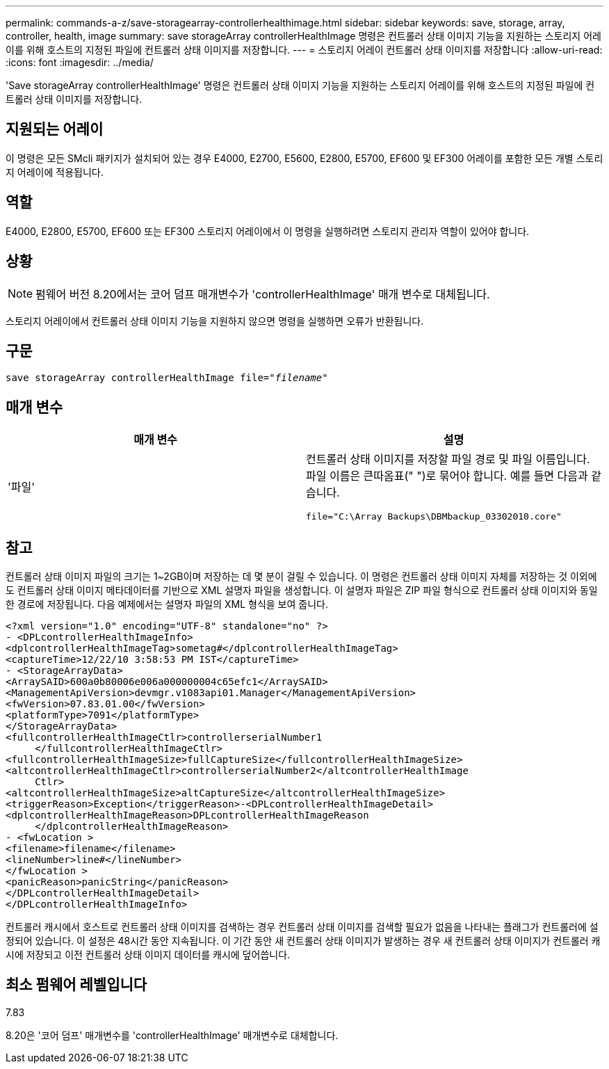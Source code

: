 ---
permalink: commands-a-z/save-storagearray-controllerhealthimage.html 
sidebar: sidebar 
keywords: save, storage, array, controller, health, image 
summary: save storageArray controllerHealthImage 명령은 컨트롤러 상태 이미지 기능을 지원하는 스토리지 어레이를 위해 호스트의 지정된 파일에 컨트롤러 상태 이미지를 저장합니다. 
---
= 스토리지 어레이 컨트롤러 상태 이미지를 저장합니다
:allow-uri-read: 
:icons: font
:imagesdir: ../media/


[role="lead"]
'Save storageArray controllerHealthImage' 명령은 컨트롤러 상태 이미지 기능을 지원하는 스토리지 어레이를 위해 호스트의 지정된 파일에 컨트롤러 상태 이미지를 저장합니다.



== 지원되는 어레이

이 명령은 모든 SMcli 패키지가 설치되어 있는 경우 E4000, E2700, E5600, E2800, E5700, EF600 및 EF300 어레이를 포함한 모든 개별 스토리지 어레이에 적용됩니다.



== 역할

E4000, E2800, E5700, EF600 또는 EF300 스토리지 어레이에서 이 명령을 실행하려면 스토리지 관리자 역할이 있어야 합니다.



== 상황

[NOTE]
====
펌웨어 버전 8.20에서는 코어 덤프 매개변수가 'controllerHealthImage' 매개 변수로 대체됩니다.

====
스토리지 어레이에서 컨트롤러 상태 이미지 기능을 지원하지 않으면 명령을 실행하면 오류가 반환됩니다.



== 구문

[source, cli, subs="+macros"]
----
save storageArray controllerHealthImage file=pass:quotes["_filename_"]
----


== 매개 변수

[cols="2*"]
|===
| 매개 변수 | 설명 


 a| 
'파일'
 a| 
컨트롤러 상태 이미지를 저장할 파일 경로 및 파일 이름입니다. 파일 이름은 큰따옴표(" ")로 묶어야 합니다. 예를 들면 다음과 같습니다.

[listing]
----
file="C:\Array Backups\DBMbackup_03302010.core"
----
|===


== 참고

컨트롤러 상태 이미지 파일의 크기는 1~2GB이며 저장하는 데 몇 분이 걸릴 수 있습니다. 이 명령은 컨트롤러 상태 이미지 자체를 저장하는 것 이외에도 컨트롤러 상태 이미지 메타데이터를 기반으로 XML 설명자 파일을 생성합니다. 이 설명자 파일은 ZIP 파일 형식으로 컨트롤러 상태 이미지와 동일한 경로에 저장됩니다. 다음 예제에서는 설명자 파일의 XML 형식을 보여 줍니다.

[listing]
----
<?xml version="1.0" encoding="UTF-8" standalone="no" ?>
- <DPLcontrollerHealthImageInfo>
<dplcontrollerHealthImageTag>sometag#</dplcontrollerHealthImageTag>
<captureTime>12/22/10 3:58:53 PM IST</captureTime>
- <StorageArrayData>
<ArraySAID>600a0b80006e006a000000004c65efc1</ArraySAID>
<ManagementApiVersion>devmgr.v1083api01.Manager</ManagementApiVersion>
<fwVersion>07.83.01.00</fwVersion>
<platformType>7091</platformType>
</StorageArrayData>
<fullcontrollerHealthImageCtlr>controllerserialNumber1
     </fullcontrollerHealthImageCtlr>
<fullcontrollerHealthImageSize>fullCaptureSize</fullcontrollerHealthImageSize>
<altcontrollerHealthImageCtlr>controllerserialNumber2</altcontrollerHealthImage
     Ctlr>
<altcontrollerHealthImageSize>altCaptureSize</altcontrollerHealthImageSize>
<triggerReason>Exception</triggerReason>-<DPLcontrollerHealthImageDetail>
<dplcontrollerHealthImageReason>DPLcontrollerHealthImageReason
     </dplcontrollerHealthImageReason>
- <fwLocation >
<filename>filename</filename>
<lineNumber>line#</lineNumber>
</fwLocation >
<panicReason>panicString</panicReason>
</DPLcontrollerHealthImageDetail>
</DPLcontrollerHealthImageInfo>
----
컨트롤러 캐시에서 호스트로 컨트롤러 상태 이미지를 검색하는 경우 컨트롤러 상태 이미지를 검색할 필요가 없음을 나타내는 플래그가 컨트롤러에 설정되어 있습니다. 이 설정은 48시간 동안 지속됩니다. 이 기간 동안 새 컨트롤러 상태 이미지가 발생하는 경우 새 컨트롤러 상태 이미지가 컨트롤러 캐시에 저장되고 이전 컨트롤러 상태 이미지 데이터를 캐시에 덮어씁니다.



== 최소 펌웨어 레벨입니다

7.83

8.20은 '코어 덤프' 매개변수를 'controllerHealthImage' 매개변수로 대체합니다.
